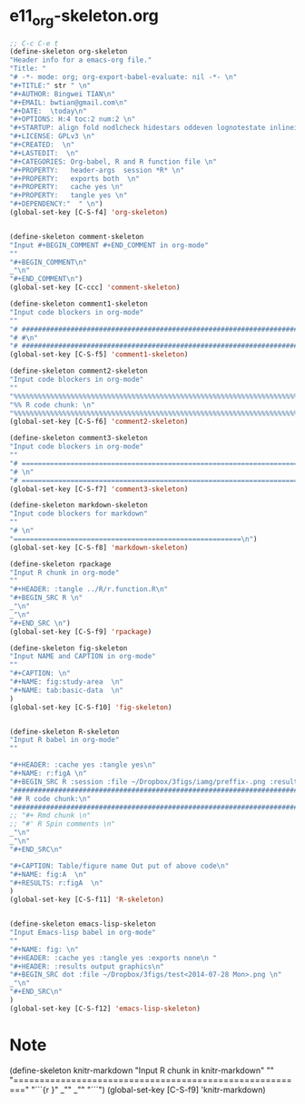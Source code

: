 #+STARTUP: showall
* e11_org-skeleton.org
  :PROPERTIES:
  :ARCHIVE_TIME: 2014-06-16 Mon 10:18
  :ARCHIVE_FILE: ~/Dropbox/config/emacs/00_setEmacs/00_initEmacs/orgEmacs/e11_org-skeleton.org
  :ARCHIVE_OLPATH: e02_core.org/Org-mode-core
  :ARCHIVE_CATEGORY: e11_org-skeleton
  :END:
#+BEGIN_SRC emacs-lisp
  ;; C-c C-e t
  (define-skeleton org-skeleton
  "Header info for a emacs-org file."
  "Title: "
  "# -*- mode: org; org-export-babel-evaluate: nil -*- \n"
  "#+TITLE:" str " \n"
  "#+AUTHOR: Bingwei TIAN\n"
  "#+EMAIL: bwtian@gmail.com\n"
  "#+DATE:  \today\n"
  "#+OPTIONS: H:4 toc:2 num:2 \n"
  "#+STARTUP: align fold nodlcheck hidestars oddeven lognotestate inlineimages \n"
  "#+LICENSE: GPLv3 \n"
  "#+CREATED:  \n"
  "#+LASTEDIT:  \n"
  "#+CATEGORIES: Org-babel, R and R function file \n"
  "#+PROPERTY:   header-args  session *R* \n"
  "#+PROPERTY:   exports both  \n"
  "#+PROPERTY:   cache yes \n"
  "#+PROPERTY:   tangle yes \n"
  "#+DEPENDENCY:"  " \n")
  (global-set-key [C-S-f4] 'org-skeleton)


  (define-skeleton comment-skeleton
  "Input #+BEGIN_COMMENT #+END_COMMENT in org-mode"
  ""
  "#+BEGIN_COMMENT\n"
  _"\n"
  "#+END_COMMENT\n")
  (global-set-key [C-ccc] 'comment-skeleton)

  (define-skeleton comment1-skeleton
  "Input code blockers in org-mode"
  ""
  "# #####################################################################\n"
  "# #\n"
  "# #####################################################################\n")
  (global-set-key [C-S-f5] 'comment1-skeleton)

  (define-skeleton comment2-skeleton
  "Input code blockers in org-mode"
  ""
  "%%%%%%%%%%%%%%%%%%%%%%%%%%%%%%%%%%%%%%%%%%%%%%%%%%%%%%%%%%%%%%%%%%%%%%%\n"
  "%% R code chunk: \n"
  "%%%%%%%%%%%%%%%%%%%%%%%%%%%%%%%%%%%%%%%%%%%%%%%%%%%%%%%%%%%%%%%%%%%%%%%\n")
  (global-set-key [C-S-f6] 'comment2-skeleton)

  (define-skeleton comment3-skeleton
  "Input code blockers in org-mode"
  ""
  "# =====================================================================\n"
  "# \n"
  "# =====================================================================\n")
  (global-set-key [C-S-f7] 'comment3-skeleton)

  (define-skeleton markdown-skeleton
  "Input code blockers for markdown"
  ""
  "# \n"
  "========================================================\n")
  (global-set-key [C-S-f8] 'markdown-skeleton)

  (define-skeleton rpackage
  "Input R chunk in org-mode"
  ""
  "#+HEADER: :tangle ../R/r.function.R\n"
  "#+BEGIN_SRC R \n" 
  _"\n"
  _"\n"
  "#+END_SRC \n") 
  (global-set-key [C-S-f9] 'rpackage)

  (define-skeleton fig-skeleton
  "Input NAME and CAPTION in org-mode"
  ""
  "#+CAPTION: \n"
  "#+NAME: fig:study-area  \n"
  "#+NAME: tab:basic-data  \n"
  )
  (global-set-key [C-S-f10] 'fig-skeleton)


  (define-skeleton R-skeleton
  "Input R babel in org-mode"
  ""

  "#+HEADER: :cache yes :tangle yes\n"
  "#+NAME: r:figA \n"
  "#+BEGIN_SRC R :session :file ~/Dropbox/3figs/iamg/preffix-.png :results graphics\n"
  "###############################################################################\n"
  "## R code chunk:\n"
  "###############################################################################\n"
  ;; "#+ Rmd chunk \n"
  ;; "#' R Spin comments \n"
  _"\n"
  _"\n"
  "#+END_SRC\n"

  "#+CAPTION: Table/figure name Out put of above code\n"
  "#+NAME: fig:A  \n"
  "#+RESULTS: r:figA  \n"
  )
  (global-set-key [C-S-f11] 'R-skeleton)


  (define-skeleton emacs-lisp-skeleton
  "Input Emacs-lisp babel in org-mode"
  ""
  "#+NAME: fig: \n"
  "#+HEADER: :cache yes :tangle yes :exports none\n "
  "#+HEADER: :results output graphics\n"
  "#+BEGIN_SRC dot :file ~/Dropbox/3figs/test<2014-07-28 Mon>.png \n"
  _"\n"
  "#+END_SRC\n"
  )
  (global-set-key [C-S-f12] 'emacs-lisp-skeleton)
#+END_SRC
* Note
(define-skeleton knitr-markdown
"Input R chunk in knitr-markdown"
""
"========================================================\n"
"```{r }\n"
_"\n"
_"\n"
"```\n")
(global-set-key [C-S-f9] 'knitr-markdown)
